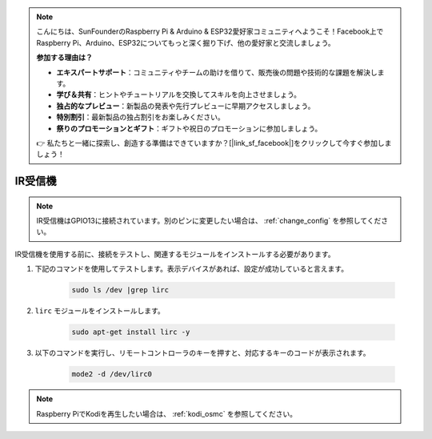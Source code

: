 .. note::

    こんにちは、SunFounderのRaspberry Pi & Arduino & ESP32愛好家コミュニティへようこそ！Facebook上でRaspberry Pi、Arduino、ESP32についてもっと深く掘り下げ、他の愛好家と交流しましょう。

    **参加する理由は？**

    - **エキスパートサポート**：コミュニティやチームの助けを借りて、販売後の問題や技術的な課題を解決します。
    - **学び＆共有**：ヒントやチュートリアルを交換してスキルを向上させましょう。
    - **独占的なプレビュー**：新製品の発表や先行プレビューに早期アクセスしましょう。
    - **特別割引**：最新製品の独占割引をお楽しみください。
    - **祭りのプロモーションとギフト**：ギフトや祝日のプロモーションに参加しましょう。

    👉 私たちと一緒に探索し、創造する準備はできていますか？[|link_sf_facebook|]をクリックして今すぐ参加しましょう！

IR受信機
================

.. note::
    IR受信機はGPIO13に接続されています。別のピンに変更したい場合は、 :ref:`change_config` を参照してください。

IR受信機を使用する前に、接続をテストし、関連するモジュールをインストールする必要があります。

#. 下記のコマンドを使用してテストします。表示デバイスがあれば、設定が成功していると言えます。

    .. code-block:: shell

        sudo ls /dev |grep lirc

#. ``lirc`` モジュールをインストールします。

    .. code-block:: shell

        sudo apt-get install lirc -y

#. 以下のコマンドを実行し、リモートコントローラのキーを押すと、対応するキーのコードが表示されます。

    .. code-block:: shell

        mode2 -d /dev/lirc0

.. note::
    Raspberry PiでKodiを再生したい場合は、 :ref:`kodi_osmc` を参照してください。

